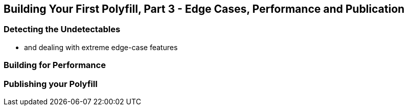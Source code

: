 [[polyfills_chapter_5]]
== Building Your First Polyfill, Part 3 - Edge Cases, Performance and Publication

=== Detecting the Undetectables
- and dealing with extreme edge-case features

=== Building for Performance

=== Publishing your Polyfill
